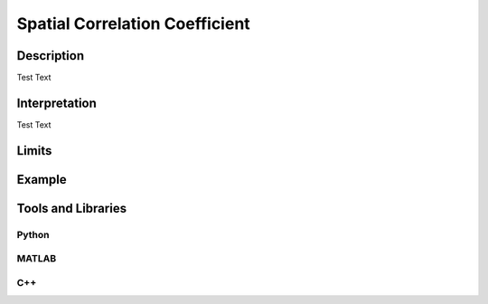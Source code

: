 #################################################
Spatial Correlation Coefficient
#################################################

*********
Description
*********

Test Text

******************
Interpretation
******************

Test Text

*********
Limits
*********

******************
Example
******************

********************
Tools and Libraries
********************

Python
=========

MATLAB
=========

C++
=========
